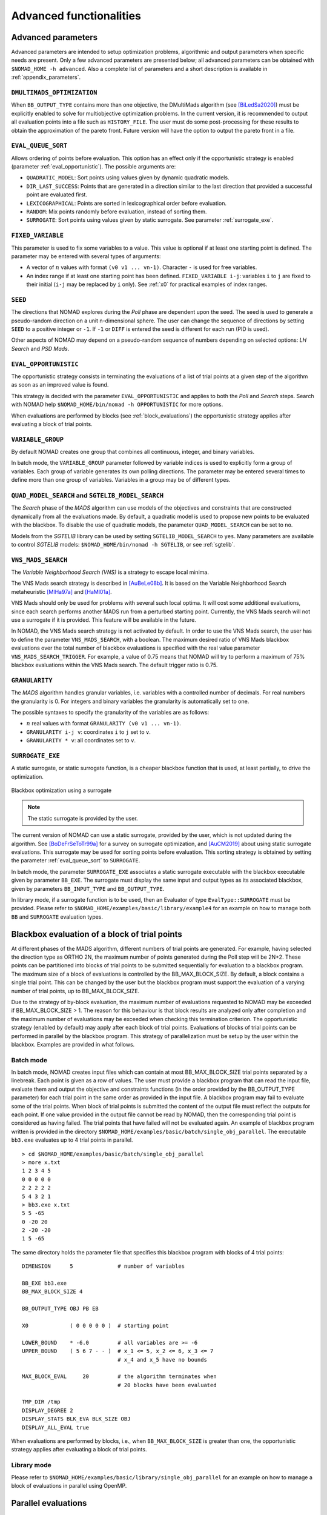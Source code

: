 .. _advanced_functionalities:

Advanced functionalities
========================

Advanced parameters
-------------------

Advanced parameters are intended to setup optimization problems, algorithmic and output parameters when specific needs are present.
Only a few advanced parameters are presented below; all advanced parameters can be obtained with ``$NOMAD_HOME -h advanced``.
Also a complete list of parameters and a short description is available in :ref:`appendix_parameters`.

.. _dmultimads:

``DMULTIMADS_OPTIMIZATION``
"""""""""""""""""""""""""""

When ``BB_OUTPUT_TYPE`` contains more than one objective, the DMultiMads algorithm (see [BiLedSa2020]_) must be explicitly enabled to solve for multiobjective optimization problems.
In the current version, it is recommended to output all evaluation points into a file such as ``HISTORY_FILE``. The user must do some post-processing for these results to obtain the approximation of the pareto front. Future version will have the option to output the pareto front in a file.


.. _eval_queue_sort:

``EVAL_QUEUE_SORT``
"""""""""""""""""""

Allows ordering of points before evaluation. This option has an effect only if the opportunistic strategy is enabled (parameter :ref:`eval_opportunistic`). The possible arguments are:


* ``QUADRATIC_MODEL``: Sort points using values given by dynamic quadratic models.

* ``DIR_LAST_SUCCESS``: Points that are generated in a direction similar to the last direction that provided a successful point are evaluated first.

* ``LEXICOGRAPHICAL``: Points are sorted in lexicographical order before evaluation.

* ``RANDOM``: Mix points randomly before evaluation, instead of sorting them.

* ``SURROGATE``: Sort points using values given by static surrogate. See parameter :ref:`surrogate_exe`.



.. _fixed_variable:

``FIXED_VARIABLE``
""""""""""""""""""

This parameter is used to fix some variables to a value.
This value is optional if at least one starting point is defined.
The parameter may be entered with several types of arguments:

* A vector of :math:`n` values with format ``(v0 v1 ... vn-1)``. Character ``-`` is used for free variables.

* An index range if at least one starting point has been defined. ``FIXED_VARIABLE i-j``: variables ``i`` to ``j``
  are fixed to their initial (``i-j`` may be replaced by ``i`` only). See :ref:`x0` for practical examples of index ranges.

.. _seed:

``SEED``
""""""""

The directions that NOMAD explores during the *Poll* phase are dependent upon the seed.
The seed is used to generate a pseudo-random direction on a unit n-dimensional sphere.
The user can change the sequence of directions by setting ``SEED`` to a positive integer or ``-1``. If ``-1`` or ``DIFF`` is entered the seed is different for each run (PID is used).

Other aspects of NOMAD may depend on a pseudo-random sequence of numbers depending on selected options: *LH Search* and *PSD Mads*.

.. _eval_opportunistic:

``EVAL_OPPORTUNISTIC``
""""""""""""""""""""""

The opportunistic strategy consists in terminating the evaluations of a list of trial points at a given step of the algorithm as soon as an improved value is found.

This strategy is decided with the parameter ``EVAL_OPPORTUNISTIC`` and applies to both the *Poll* and *Search* steps.
Search with NOMAD help ``$NOMAD_HOME/bin/nomad -h OPPORTUNISTIC`` for more options.

When evaluations are performed by blocks (see :ref:`block_evaluations`) the opportunistic strategy applies after evaluating a block of trial points.

.. _variable_group:

``VARIABLE_GROUP``
""""""""""""""""""

By default NOMAD creates one group that combines all continuous, integer, and binary variables.

In batch mode, the ``VARIABLE_GROUP`` parameter followed by variable indices is used to explicitly form a group of variables.
Each group of variable generates its own polling directions. The parameter may be entered several times to define more than one group of variables.
Variables in a group may be of different types.

.. _quad_model_search:

``QUAD_MODEL_SEARCH`` and ``SGTELIB_MODEL_SEARCH``
""""""""""""""""""""""""""""""""""""""""""""""""""

The *Search* phase of the *MADS* algorithm can use models of the objectives and constraints that are constructed dynamically from all the evaluations made.
By default, a quadratic model is used to propose new points to be evaluated with the blackbox.
To disable the use of quadratic models, the parameter ``QUAD_MODEL_SEARCH`` can be set to ``no``.

Models from the *SGTELIB* library can be used by setting ``SGTELIB_MODEL_SEARCH`` to ``yes``.
Many parameters are available to control *SGTELIB* models: ``$NOMAD_HOME/bin/nomad -h SGTELIB``, or see :ref:`sgtelib`.

.. _vns_search:

``VNS_MADS_SEARCH``
"""""""""""""""""""

The *Variable Neighborhood Search (VNS)* is a strategy to escape local minima.

The VNS Mads search strategy is described in [AuBeLe08b]_. It is based on the Variable Neighborhood Search metaheuristic [MlHa97a]_ and [HaMl01a]_.

VNS Mads should only be used for problems with several such local optima. It will cost some additional evaluations, since each search performs another MADS run from a perturbed starting point. Currently, the VNS Mads search will not use a surrogate if it is provided. This feature will be available in the future.

In NOMAD, the VNS Mads search strategy is not activated by default. In order to use the VNS Mads search, the user has to define the parameter ``VNS_MADS_SEARCH``, with a boolean. The maximum desired ratio of VNS Mads blackbox evaluations over the total number of blackbox evaluations is specified with the real value parameter ``VNS_MADS_SEARCH_TRIGGER``. For example, a value of 0.75 means that  NOMAD will try to perform a maximum of 75% blackbox evaluations  within the VNS Mads search. The default trigger ratio is 0.75.


.. _granularity:

``GRANULARITY``
"""""""""""""""

The *MADS* algorithm handles granular variables, i.e. variables with a controlled number of decimals.
For real numbers the granularity is 0. For integers and binary variables the granularity is automatically set to one.

The possible syntaxes to specify the granularity of the variables are as follows:

* :math:`n` real values with format ``GRANULARITY (v0 v1 ... vn-1)``.

* ``GRANULARITY i-j v``: coordinates  ``i`` to  ``j`` set to ``v``.

* ``GRANULARITY * v``: all coordinates set to ``v``.


.. _surrogate_exe:

``SURROGATE_EXE``
"""""""""""""""""

A static surrogate, or static surrogate function, is a cheaper blackbox function that is used, at least partially, to drive the optimization.

.. figure:: ../figs/surrogate.png
   :align: center

   Blackbox optimization using a surrogate

.. note:: The static surrogate is provided by the user.

The current version of NOMAD can use a static surrogate, provided by the user, which is not updated during the algorithm. See [BoDeFrSeToTr99a]_ for a survey on surrogate optimization, and [AuCM2019]_ about using static surrogate evaluations. This surrogate may be used for sorting points before evaluation. This sorting strategy is obtained by setting the parameter :ref:`eval_queue_sort` to ``SURROGATE``.

In batch mode, the parameter ``SURROGATE_EXE`` associates a static surrogate executable with the blackbox executable given by parameter ``BB_EXE``. The surrogate must display the same input and output types as its associated blackbox, given by parameters ``BB_INPUT_TYPE`` and ``BB_OUTPUT_TYPE``.

In library mode, if a surrogate function is to be used, then an Evaluator of type ``EvalType::SURROGATE`` must be provided. Please refer to ``$NOMAD_HOME/examples/basic/library/example4`` for an example on how to manage both ``BB`` and ``SURROGATE`` evaluation types.

.. _block_evaluations:

Blackbox evaluation of a block of trial points
----------------------------------------------

At different phases of the MADS algorithm, different numbers of trial points are generated.
For example, having selected the direction type as ORTHO 2N, the maximum number of points generated during
the Poll step will be 2N+2. These points can be partitioned into blocks of trial points to be
submitted sequentially for evaluation to a blackbox program. The maximum size of a block of
evaluations is controlled by the BB_MAX_BLOCK_SIZE. By default, a block contains a single trial
point. This can be changed by the user but the blackbox program must support the evaluation
of a varying number of trial points, up to BB_MAX_BLOCK_SIZE.

Due to the strategy of by-block evaluation, the maximum number of evaluations requested to
NOMAD may be exceeded if BB_MAX_BLOCK_SIZE > 1. The reason for this behaviour is that
block results are analyzed only after completion and the maximum number of evaluations may
be exceeded when checking this termination criterion.
The opportunistic strategy (enabled by default) may apply after each block of trial points.
Evaluations of blocks of trial points can be performed in parallel by the blackbox program. This
strategy of parallelization must be setup by the user within the blackbox. Examples are provided
in what follows.


Batch mode
""""""""""


In batch mode, NOMAD creates input files which can contain at most
BB_MAX_BLOCK_SIZE trial points separated by a linebreak. Each point is given as a row of values.
The user must provide a blackbox program that can read the input file, evaluate them and
output the objective and constraints functions (in the order provided by the BB_OUTPUT_TYPE
parameter) for each trial point in the same order as provided in the input file.
A blackbox program may fail to evaluate some of the trial points. When block of trial points is
submitted the content of the output file must reflect the outputs for each point.
If one value provided in the output file
cannot be read by NOMAD, then the corresponding trial point is considered as having failed.
The trial points that have failed will not be evaluated again.
An example of blackbox program written is provided in the
directory ``$NOMAD_HOME/examples/basic/batch/single_obj_parallel``.
The executable ``bb3.exe`` evaluates up to 4 trial points in parallel.

::

  > cd $NOMAD_HOME/examples/basic/batch/single_obj_parallel
  > more x.txt
  1 2 3 4 5
  0 0 0 0 0
  2 2 2 2 2
  5 4 3 2 1
  > bb3.exe x.txt
  5 5 -65
  0 -20 20
  2 -20 -20
  1 5 -65

The same directory holds the parameter file that specifies this blackbox program with blocks of 4 trial points:

::

    DIMENSION      5              # number of variables

    BB_EXE bb3.exe
    BB_MAX_BLOCK_SIZE 4

    BB_OUTPUT_TYPE OBJ PB EB

    X0             ( 0 0 0 0 0 )  # starting point

    LOWER_BOUND    * -6.0         # all variables are >= -6
    UPPER_BOUND    ( 5 6 7 - - )  # x_1 <= 5, x_2 <= 6, x_3 <= 7
                                  # x_4 and x_5 have no bounds

    MAX_BLOCK_EVAL     20         # the algorithm terminates when
                                  # 20 blocks have been evaluated

    TMP_DIR /tmp
    DISPLAY_DEGREE 2
    DISPLAY_STATS BLK_EVA BLK_SIZE OBJ
    DISPLAY_ALL_EVAL true

When evaluations are performed by blocks, i.e., when ``BB_MAX_BLOCK_SIZE`` is greater
than one, the opportunistic strategy applies after evaluating a block of trial points.


Library mode
""""""""""""

Please refer to ``$NOMAD_HOME/examples/basic/library/single_obj_parallel`` for an example
on how to manage a block of evaluations in parallel using OpenMP.



.. _parallel_evaluations:

Parallel evaluations
--------------------

When OpenMP is available (see :ref:`Use OpenMP <cmake_configuration>`), the user may provide the number of threads ``NB_THREADS_OPENMP``
to efficiently access the computer cores. If this parameter is not set, OpenMP computes
the number of available threads. The evaluations of trial points are dispatched to these threads.

.. _psd_mads:

PSD-Mads
--------

The PSD-MADS method implements a parallel space decomposition of MADS and is
described in [AuDeLe07]_. The method aims at solving larger problems than the scalar version of
NOMAD.
NOMAD is in general efficient for problems with up to about 20 variables, PSD-MADS has
solved problems with up to 500 variables.
In PSD-MADS, each worker process has the responsibility for a small number of variables on
which a MADS algorithm is performed. These subproblems are decided by the PSD-MADS algorithm.
These groups of variables
are chosen randomly, without any specific strategy.
A special worker, called the pollster,
works on all the variables, but with a reduced number of directions. The pollster ensures the
convergence of the algorithm.
Concerning other aspects, the algorithm given here is similar to the program PSD-MADS given
with NOMAD 3.

The management of parallel processes is done using OpenMP.
To use PSD-MADS, set parameter ``PSD_MADS_OPTIMIZATION`` to ``true``.
Thread 0 is used for the pollster.
The next ``PSD_MADS_NB_SUBPROBLEM`` threads are used for subproblems. If this parameter is not
set, it is computed using ``PSD_MADS_NB_VAR_IN_SUBPROBLEM``.
Remaining available threads are not used for algorithmic management or point generation,
only for point evaluation.
An example of usage of PSD-MADS in library mode is in
``$NOMAD_HOME/examples/advanced/library/PSDMads``.

.. _hot_restart:

Hot and Warm Restart
--------------------

This new feature of NOMAD 4 makes it possible to continue the solving process after it has started,
without having to restart it from the beginning.
In the case of hot restart, the user interrupts the solver to change the value of a parameter.
With warm restart, the user changes a parameter from a resolution that has already reached a termination condition.
In both cases, the solving process is then continued from its current state.

Hot restart
"""""""""""

To enable hot restart, set parameter ``HOT_RESTART_ON_USER_INTERRUPT`` to ``true``.
While NOMAD is running, interrupt the run with the command ``CTRL-C``.
New values for parameters may be entered.
For example, entering ``LH_SEARCH 0 20`` will make LH search be used for the rest of the optimization.
The syntax is the same as the syntax of a parameter file, when in batch mode.
When all new parameter values are entered, continue optimization by entering
the command ``CTRL-D``. The new parameter values will be taken into account.

Warm restart
""""""""""""

To enable warm restart, parameters ``HOT_RESTART_READ_FILES`` and ``HOT_RESTART_WRITE_FILES`` need to be set to ``true``.
When NOMAD runs a first time, files ``hotrestart.txt`` and ``cache.txt`` are written to the problem directory.
This information is used if NOMAD is run a second time.
Instead of redoing the same optimization, NOMAD will continue where it was when the first run was ended.
For example, suppose the first NOMAD run stopped at evaluation 100 because the value of parameter ``MAX_BB_EVAL`` was 100.
The user still has room for 50 more evaluations.
The parameter file may be changed with value ``MAX_BB_EVAL 150``, and the second run of
NOMAD will start where it was, with evaluation 101.

Doxygen
-------

A local doxygen documentation can be created by running the ``doxygen`` command (if available) in ``$NOMAD_HOME/doc/doxygen``. The documentation can be opened by a browser at ``$NOMAD_HOME/doc/doxygen/html/index.html``.


.. topic:: References

  .. [AuBeLe08b] C. Audet, V. Béchard, and S. Le Digabel.
    Nonsmooth optimization through mesh adaptive direct search and variable neighborhood search.
    *Journal of Global Optimization*, 41(2):299– 318, 2008.

  .. [AuCM2019] C. Audet and J. Côté-Massicotte.
    Dynamic improvements of static surrogates in direct search optimization.
    *Optimization Letters* 13, 6 (2019), 1433-1447

  .. [AuDeLe07] C. Audet, J.E. Dennis, Jr., and S. Le Digabel.
    Parallel space decomposition of the mesh adaptive direct search algorithm.
    *SIAM Journal on Optimization*, 19(3):1150–1170, 2008.

  .. [BiLedSa2020] J. Bigeon and S. Le Digabel and L. Salomon.
    DMulti-MADS: Mesh adaptive direct multisearch for bound-constrained blackbox multiobjective optimization.
    *Computational Optimization and Applications*, 79(2):301--338, 2021.

  .. [BoDeFrSeToTr99a] A.J. Booker, J.E. Dennis, Jr., P.D. Frank, D.B. Serafini, V. Torczon, and M.W. Trosset.
    A Rigorous Framework for Optimization of Expensive Functions by Surrogates.
    *Structural and Multidisciplinary Optimization*, 17(1):1–13, 1999.

  .. [HaMl01a] P. Hansen and N. Mladenović.
    Variable neighborhood search: principles and applications.
    *European Journal of Operational Research*, 130(3):449–467, 2001.

  .. [MlHa97a] N. Mladenović and P. Hansen.
    Variable neighborhood search.
    *Computers and Operations Research*, 24(11):1097–1100, 1997.
